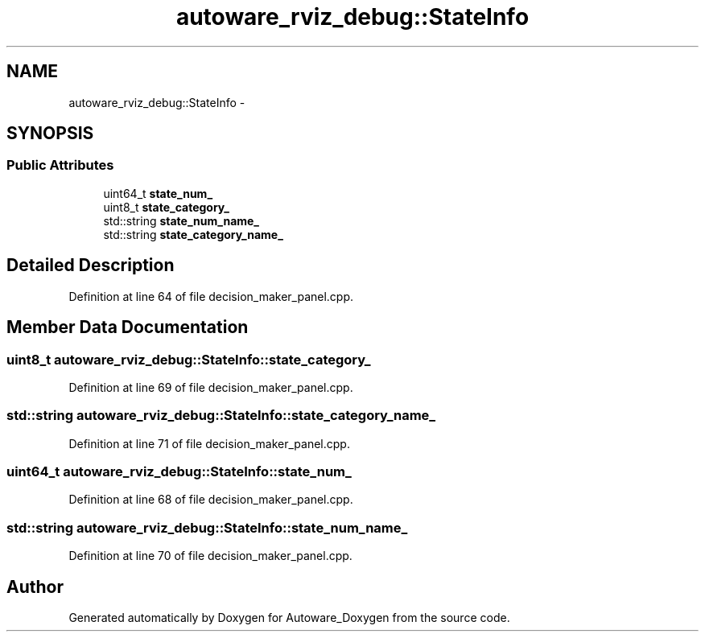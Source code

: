 .TH "autoware_rviz_debug::StateInfo" 3 "Fri May 22 2020" "Autoware_Doxygen" \" -*- nroff -*-
.ad l
.nh
.SH NAME
autoware_rviz_debug::StateInfo \- 
.SH SYNOPSIS
.br
.PP
.SS "Public Attributes"

.in +1c
.ti -1c
.RI "uint64_t \fBstate_num_\fP"
.br
.ti -1c
.RI "uint8_t \fBstate_category_\fP"
.br
.ti -1c
.RI "std::string \fBstate_num_name_\fP"
.br
.ti -1c
.RI "std::string \fBstate_category_name_\fP"
.br
.in -1c
.SH "Detailed Description"
.PP 
Definition at line 64 of file decision_maker_panel\&.cpp\&.
.SH "Member Data Documentation"
.PP 
.SS "uint8_t autoware_rviz_debug::StateInfo::state_category_"

.PP
Definition at line 69 of file decision_maker_panel\&.cpp\&.
.SS "std::string autoware_rviz_debug::StateInfo::state_category_name_"

.PP
Definition at line 71 of file decision_maker_panel\&.cpp\&.
.SS "uint64_t autoware_rviz_debug::StateInfo::state_num_"

.PP
Definition at line 68 of file decision_maker_panel\&.cpp\&.
.SS "std::string autoware_rviz_debug::StateInfo::state_num_name_"

.PP
Definition at line 70 of file decision_maker_panel\&.cpp\&.

.SH "Author"
.PP 
Generated automatically by Doxygen for Autoware_Doxygen from the source code\&.
